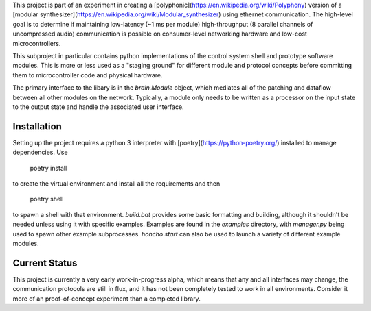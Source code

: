 This project is part of an experiment in creating a
[polyphonic](https://en.wikipedia.org/wiki/Polyphony) version of a [modular
synthesizer](https://en.wikipedia.org/wiki/Modular_synthesizer) using ethernet communication. The
high-level goal is to determine if maintaining low-latency (~1 ms per module) high-throughput (8
parallel channels of uncompressed audio) communication is possible on consumer-level networking
hardware and low-cost microcontrollers.

This subproject in particular contains python implementations of the control system shell and
prototype software modules. This is more or less used as a "staging ground" for different module and
protocol concepts before committing them to microcontroller code and physical hardware.

The primary interface to the libary is in the `brain.Module` object, which mediates all of the
patching and dataflow between all other modules on the network. Typically, a module only needs to be
written as a processor on the input state to the output state and handle the associated user
interface.

Installation
------------

Setting up the project requires a python 3 interpreter with [poetry](https://python-poetry.org/)
installed to manage dependencies. Use 

    poetry install

to create the virtual environment and install all the requirements and then

    poetry shell

to spawn a shell with that environment. `build.bat` provides some basic formatting and building,
although it shouldn't be needed unless using it with specific examples. Examples are found in the
`examples` directory, with `manager.py` being used to spawn other example subprocesses. `honcho
start` can also be used to launch a variety of different example modules.

Current Status
--------------

This project is currently a very early work-in-progress alpha, which means that any and all
interfaces may change, the communication protocols are still in flux, and it has not been completely
tested to work in all environments. Consider it more of an proof-of-concept experiment than a
completed library.
